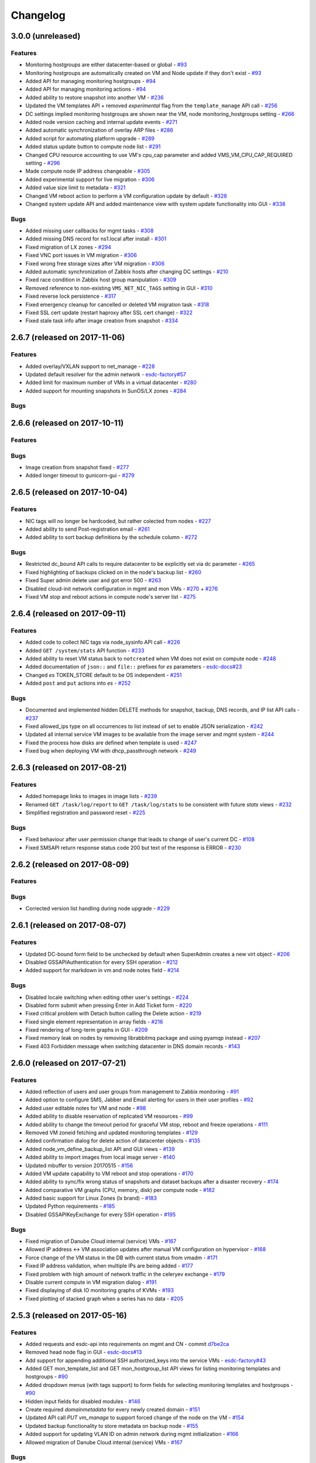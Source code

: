 Changelog
#########

3.0.0 (unreleased)
==================

Features
--------

- Monitoring hostgroups are either datacenter-based or global - `#93 <https://github.com/erigones/esdc-ce/issues/93>`__
- Monitoring hostgroups are automatically created on VM and Node update if they don't exist - `#93 <https://github.com/erigones/esdc-ce/issues/93>`__
- Added API for managing monitoring hostgroups - `#94 <https://github.com/erigones/esdc-ce/issues/94>`__
- Added API for managing monitoring actions - `#94 <https://github.com/erigones/esdc-ce/issues/94>`__
- Added ability to restore snapshot into another VM - `#236 <https://github.com/erigones/esdc-ce/issues/236>`__
- Updated the VM templates API + removed *experimental* flag from the ``template_manage`` API call - `#256 <https://github.com/erigones/esdc-ce/issues/256>`__
- DC settings implied monitoring hostgroups are shown near the VM, node monitoring_hostgroups setting - `#266 <https://github.com/erigones/esdc-ce/issues/266>`__
- Added node version caching and internal update events - `#271 <https://github.com/erigones/esdc-ce/issues/271>`__
- Added automatic synchronization of overlay ARP files - `#286 <https://github.com/erigones/esdc-ce/issues/286>`__
- Added script for automating platform upgrade - `#289 <https://github.com/erigones/esdc-ce/issues/289>`__
- Added status update button to compute node list - `#291 <https://github.com/erigones/esdc-ce/issues/291>`__
- Changed CPU resource accounting to use VM's cpu_cap parameter and added VMS_VM_CPU_CAP_REQUIRED setting - `#296 <https://github.com/erigones/esdc-ce/issues/296>`__
- Made compute node IP address changeable - `#305 <https://github.com/erigones/esdc-ce/issues/305>`__
- Added experimental support for live migration - `#306 <https://github.com/erigones/esdc-ce/issues/306>`__
- Added value size limit to metadata - `#321 <https://github.com/erigones/esdc-ce/issues/321>`__
- Changed VM reboot action to perform a VM configuration update by default - `#328 <https://github.com/erigones/esdc-ce/issues/328>`__
- Changed system update API and added maintenance view with system update functionality into GUI - `#338 <https://github.com/erigones/esdc-ce/issues/338>`__

Bugs
----

- Added missing user callbacks for mgmt tasks - `#308 <https://github.com/erigones/esdc-ce/issues/308>`__
- Added missing DNS record for ns1.local after install - `#301 <https://github.com/erigones/esdc-ce/issues/301>`__
- Fixed migration of LX zones - `#294 <https://github.com/erigones/esdc-ce/issues/294>`__
- Fixed VNC port issues in VM migration - `#306 <https://github.com/erigones/esdc-ce/issues/306>`__
- Fixed wrong free storage sizes after VM migration - `#306 <https://github.com/erigones/esdc-ce/issues/306>`__
- Added automatic synchronization of Zabbix hosts after changing DC settings - `#210 <https://github.com/erigones/esdc-ce/issues/210>`__
- Fixed race condition in Zabbix host group manipulation - `#309 <https://github.com/erigones/esdc-ce/issues/309>`__
- Removed reference to non-existing ``VMS_NET_NIC_TAGS`` setting in GUI - `#310 <https://github.com/erigones/esdc-ce/issues/310>`__
- Fixed reverse lock persistence - `#317 <https://github.com/erigones/esdc-ce/issues/317>`__
- Fixed emergency cleanup for cancelled or deleted VM migration task - `#318 <https://github.com/erigones/esdc-ce/issues/318>`__
- Fixed SSL cert update (restart haproxy after SSL cert change) - `#322 <https://github.com/erigones/esdc-ce/issues/322>`__
- Fixed stale task info after image creation from snapshot - `#334 <https://github.com/erigones/esdc-ce/issues/334>`__


2.6.7 (released on 2017-11-06)
==============================

Features
--------

- Added overlay/VXLAN support to net_manage - `#228 <https://github.com/erigones/esdc-ce/issues/228>`__
- Updated default resolver for the admin network - `esdc-factory#57 <https://github.com/erigones/esdc-factory/issues/57>`__
- Added limit for maximum number of VMs in a virtual datacenter - `#280 <https://github.com/erigones/esdc-ce/issues/280>`__
- Added support for mounting snapshots in SunOS/LX zones - `#284 <https://github.com/erigones/esdc-ce/issues/284>`__

Bugs
----


2.6.6 (released on 2017-10-11)
==============================

Features
--------

Bugs
----

- Image creation from snapshot fixed - `#277 <https://github.com/erigones/esdc-ce/issues/277>`__
- Added longer timeout to gunicorn-gui - `#279 <https://github.com/erigones/esdc-ce/issues/279>`__


2.6.5 (released on 2017-10-04)
==============================

Features
--------

- NIC tags will no longer be hardcoded, but rather colected from nodes - `#227 <https://github.com/erigones/esdc-ce/issues/227>`__
- Added ability to send Post-registration email - `#261 <https://github.com/erigones/esdc-ce/issues/261>`__
- Added ability to sort backup definitions by the schedule column - `#272 <https://github.com/erigones/esdc-ce/issues/272>`__

Bugs
----

- Restricted dc_bound API calls to require datacenter to be explicitly set via dc parameter - `#265 <https://github.com/erigones/esdc-ce/issues/265>`__
- Fixed highlighting of backups clicked on in the node's backup list - `#260 <https://github.com/erigones/esdc-ce/issues/260>`__
- Fixed Super admin delete user and got error 500 - `#263 <https://github.com/erigones/esdc-ce/issues/263>`__
- Disabled cloud-init network configuration in mgmt and mon VMs - `#270 <https://github.com/erigones/esdc-ce/issues/270>`__ + `#276 <https://github.com/erigones/esdc-ce/issues/276>`__ 
- Fixed VM stop and reboot actions in compute node's server list - `#275 <https://github.com/erigones/esdc-ce/issues/275>`__


2.6.4 (released on 2017-09-11)
==============================

Features
--------

- Added code to collect NIC tags via node_sysinfo API call - `#226 <https://github.com/erigones/esdc-ce/issues/226>`__
- Added ``GET /system/stats`` API function - `#233 <https://github.com/erigones/esdc-ce/issues/233>`__
- Added ability to reset VM status back to ``notcreated`` when VM does not exist on compute node - `#248 <https://github.com/erigones/esdc-ce/issues/248>`__
- Added documentation of ``json::`` and ``file::`` prefixes for *es* parameters - `esdc-docs#23 <https://github.com/erigones/esdc-docs/issues/23>`__
- Changed *es* TOKEN_STORE default to be OS independent - `#251 <https://github.com/erigones/esdc-ce/issues/251>`__
- Added ``post`` and ``put`` actions into *es* - `#252 <https://github.com/erigones/esdc-ce/issues/252>`__

Bugs
----

- Documented and implemented hidden DELETE methods for snapshot, backup, DNS records, and IP list API calls - `#237 <https://github.com/erigones/esdc-ce/issues/237>`__
- Fixed allowed_ips type on all occurrences to list instead of set to enable JSON serialization - `#242 <https://github.com/erigones/esdc-ce/issues/242>`__
- Updated all internal service VM images to be available from the image server and mgmt system - `#244 <https://github.com/erigones/esdc-ce/issues/244>`__
- Fixed the process how disks are defined when template is used - `#247 <https://github.com/erigones/esdc-ce/issues/247>`__
- Fixed bug when deploying VM with dhcp_passthrough network - `#249 <https://github.com/erigones/esdc-ce/issues/249>`__


2.6.3 (released on 2017-08-21)
==============================

Features
--------

- Added homepage links to images in image lists - `#239 <https://github.com/erigones/esdc-ce/issues/239>`__
- Renamed ``GET /task/log/report`` to ``GET /task/log/stats`` to be consistent with future *stats* views - `#232 <https://github.com/erigones/esdc-ce/issues/232>`__
- Simplified registration and password reset - `#225 <https://github.com/erigones/esdc-ce/issues/225>`__

Bugs
----

- Fixed behaviour after user permission change that leads to change of user's current DC - `#108 <https://github.com/erigones/esdc-ce/issues/108>`__
- Fixed SMSAPI return response status code 200 but text of the response is ERROR - `#230 <https://github.com/erigones/esdc-ce/issues/230>`__


2.6.2 (released on 2017-08-09)
==============================

Features
--------

Bugs
----

- Corrected version list handling during node upgrade - `#229 <https://github.com/erigones/esdc-ce/pull/229>`__


2.6.1 (released on 2017-08-07)
==============================

Features
--------

- Updated DC-bound form field to be unchecked by default when SuperAdmin creates a new virt object - `#206 <https://github.com/erigones/esdc-ce/issues/206>`__
- Disabled GSSAPIAuthentication for every SSH operation - `#212 <https://github.com/erigones/esdc-ce/issues/212>`__
- Added support for markdown in vm and node notes field - `#214 <https://github.com/erigones/esdc-ce/issues/214>`__

Bugs
----

- Disabled locale switching when editing other user's settings - `#224 <https://github.com/erigones/esdc-ce/issues/224>`__
- Disabled form submit when pressing Enter in Add Ticket form - `#220 <https://github.com/erigones/esdc-ce/issues/220>`__
- Fixed critical problem with Detach button calling the Delete action - `#219 <https://github.com/erigones/esdc-ce/issues/219>`__
- Fixed single element representation in array fields - `#216 <https://github.com/erigones/esdc-ce/issues/216>`__
- Fixed rendering of long-term graphs in GUI - `#209 <https://github.com/erigones/esdc-ce/issues/209>`__
- Fixed memory leak on nodes by removing librabbitmq package and using pyamqp instead - `#207 <https://github.com/erigones/esdc-ce/issues/207>`__
- Fixed 403 Forbidden message when switching datacenter in DNS domain records - `#143 <https://github.com/erigones/esdc-ce/issues/143>`__


2.6.0 (released on 2017-07-21)
==============================

Features
--------

- Added reflection of users and user groups from management to Zabbix monitoring - `#91 <https://github.com/erigones/esdc-ce/issues/91>`__
- Added option to configure SMS, Jabber and Email alerting for users in their user profiles - `#92 <https://github.com/erigones/esdc-ce/issues/92>`__
- Added user editable notes for VM and node - `#98 <https://github.com/erigones/esdc-ce/issues/98>`__
- Added ability to disable reservation of replicated VM resources - `#99 <https://github.com/erigones/esdc-ce/issues/99>`__
- Added ability to change the timeout period for graceful VM stop, reboot and freeze operations - `#111 <https://github.com/erigones/esdc-ce/issues/111>`__
- Removed VM zoneid fetching and updated monitoring templates - `#129 <https://github.com/erigones/esdc-ce/issues/129>`__
- Added confirmation dialog for delete action of datacenter objects - `#135 <https://github.com/erigones/esdc-ce/issues/135>`__
- Added node_vm_define_backup_list API and GUI views -  `#139 <https://github.com/erigones/esdc-ce/issues/139>`__
- Added ability to import images from local image server - `#140 <https://github.com/erigones/esdc-ce/issues/140>`__
- Updated mbuffer to version 20170515 - `#156 <https://github.com/erigones/esdc-ce/issues/156>`__
- Added VM update capability to VM reboot and stop operations - `#170 <https://github.com/erigones/esdc-ce/issues/170>`__
- Added ability to sync/fix wrong status of snapshots and dataset backups after a disaster recovery - `#174 <https://github.com/erigones/esdc-ce/issues/174>`__
- Added comparative VM graphs (CPU, memory, disk) per compute node - `#182 <https://github.com/erigones/esdc-ce/issues/182>`__
- Added basic support for Linux Zones (lx brand) - `#183 <https://github.com/erigones/esdc-ce/issues/183>`__
- Updated Python requirements - `#185 <https://github.com/erigones/esdc-ce/issues/185>`__
- Disabled GSSAPIKeyExchange for every SSH operation - `#195 <https://github.com/erigones/esdc-ce/issues/195>`__

Bugs
----

- Fixed migration of Danube Cloud internal (service) VMs - `#167 <https://github.com/erigones/esdc-ce/issues/167>`__
- Allowed IP address <-> VM association updates after manual VM configuration on hypervisor - `#168 <https://github.com/erigones/esdc-ce/issues/168>`__
- Force change of the VM status in the DB with current status from vmadm - `#171 <https://github.com/erigones/esdc-ce/issues/171>`__
- Fixed IP address validation, when multiple IPs are being added - `#177 <https://github.com/erigones/esdc-ce/issues/177>`__
- Fixed problem with high amount of network traffic in the celeryev exchange - `#179 <https://github.com/erigones/esdc-ce/issues/179>`__
- Disable current compute in VM migration dialog - `#191 <https://github.com/erigones/esdc-ce/issues/191>`__
- Fixed displaying of disk IO monitoring graphs of KVMs - `#193 <https://github.com/erigones/esdc-ce/issues/193>`__
- Fixed plotting of stacked graph when a series has no data - `#205 <https://github.com/erigones/esdc-ce/issues/205>`__


2.5.3 (released on 2017-05-16)
==============================

Features
--------

- Added requests and esdc-api into requirements on mgmt and CN - commit `d7be2ca <https://github.com/erigones/esdc-ce/commit/d7be2ca1065103459a1708b5d1c5d6be7bcfac3f>`__
- Removed head node flag in GUI - `esdc-docs#13 <https://github.com/erigones/esdc-docs/issues/13>`__
- Add support for appending additional SSH authorized_keys into the service VMs - `esdc-factory#43 <https://github.com/erigones/esdc-factory/issues/43>`__
- Added GET mon_template_list and GET mon_hostgroup_list API views for listing monitoring templates and hostgroups - `#90 <https://github.com/erigones/esdc-ce/issues/90>`__
- Added dropdown menus (with tags support) to form fields for selecting monitoring templates and hostgroups - `#90 <https://github.com/erigones/esdc-ce/issues/90>`__
- Hidden input fields for disabled modules - `#146 <https://github.com/erigones/esdc-ce/issues/146>`__
- Create required `domainmetadata` for every newly created domain - `#151 <https://github.com/erigones/esdc-ce/issues/151>`__
- Updated API call `PUT vm_manage` to support forced change of the node on the VM - `#154 <https://github.com/erigones/esdc-ce/issues/154>`__
- Updated backup functionality to store metadata on backup node - `#155 <https://github.com/erigones/esdc-ce/issues/155>`__
- Added support for updating VLAN ID on admin network during mgmt initialization - `#166 <https://github.com/erigones/esdc-ce/issues/166>`__
- Allowed migration of Danube Cloud internal (service) VMs - `#167 <https://github.com/erigones/esdc-ce/issues/167>`__

Bugs
----

- Create required `domainmetadata` for every newly created domain - `#151 <https://github.com/erigones/esdc-ce/issues/151>`__
- Do not display *pending* status when desired VM status was already reached - `#152 <https://github.com/erigones/esdc-ce/issues/152>`__
- Fixed VM hostname fetching in `message_callback` (GUI/JS) - `#159 <https://github.com/erigones/esdc-ce/issues/159>`__


2.5.2 (released on 2017-04-11)
==============================

Features
--------

- Added more help texts about input fields accepting byte conversion units - `#86 <https://github.com/erigones/esdc-ce/issues/86>`__
- Renamed "offline" compute node status to "maintenance" - `#87 <https://github.com/erigones/esdc-ce/issues/87>`__
- Added new variables storing path to update key/cert files in core.settings - `#104 <https://github.com/erigones/esdc-ce/issues/104>`__
- Documented refreservation parameter in vm_define_disk API function - `#106 <https://github.com/erigones/esdc-ce/issues/106>`__
- Implemented SOA serial number incrementation when DNS record is updated - `#118 <https://github.com/erigones/esdc-ce/issues/118>`__
- Decreased MON_ZABBIX_TIMEOUT to 15 seconds - `#120 <https://github.com/erigones/esdc-ce/issues/120>`__
- Added visual flash for objects (table rows) added, updated or removed to/from a table - `#125 <https://github.com/erigones/esdc-ce/issues/125>`__
- Allow to update disk size of a running VM - requiring only one reboot to take effect - `#127 <https://github.com/erigones/esdc-ce/issues/127>`__
- Added current_dc (read_only) attribute to output of user_list, user_manage and dc_user(_list) views - `#131 <https://github.com/erigones/esdc-ce/issues/131>`__
- Moved Create DNS checkbox to non advanced section when creating (editing) NIC in VM - `#145 <https://github.com/erigones/esdc-ce/issues/145>`__
- Force VM status check after a failed status change - commit `ea2bfd2 <https://github.com/erigones/esdc-ce/commit/ea2bfd2203ed6559f17f095a6e619c0129d40786>`__

Bugs
----

- Added template for HTTP 403 status code - `#96 <https://github.com/erigones/esdc-ce/issues/96>`__
- Fixed errors in graph descriptions - `#112 <https://github.com/erigones/esdc-ce/issues/112>`__
- Fixed default image import list, where last 30 results were not selected by the published date - `#113 <https://github.com/erigones/esdc-ce/issues/113>`__
- Fixed 500 AttributeError: 'unicode' object has no attribute 'iteritems' when doing VM undo - `#115 <https://github.com/erigones/esdc-ce/issues/115>`__
- Fixed 500 error when DNS domain owner is NULL in DB - `#116 <https://github.com/erigones/esdc-ce/issues/116>`__
- Fixed list of images to be deleted in *Delete unused images* modal - `#117 <https://github.com/erigones/esdc-ce/issues/117>`__
- Fixed 500 error during xls bulk import when ostype does not exist - `#121 <https://github.com/erigones/esdc-ce/issues/121>`__
- Fixed race conditions when using `set_request_method()` and `call_api_view()` functions - `#123 <https://github.com/erigones/esdc-ce/issues/123>`__
- Fixed `get_owners` convenience function that sometimes returned duplicate users, which resulted in occasional errors - `#136 <https://github.com/erigones/esdc-ce/issues/136>`__
- Changed erigonesd mgmt worker systemd manifest - `#150 <https://github.com/erigones/esdc-ce/issues/150>`__


2.5.1 (released on 2017-03-07)
==============================

Features
--------

Bugs
----

- Fixed bug that caused node monitoring graphs not to show, when not in main DC - `#100 <https://github.com/erigones/esdc-ce/issues/100>`__
- Fixed scrolling to first input field with an error in modal form - `#88 <https://github.com/erigones/esdc-ce/issues/88>`__


2.5.0 (released on 2017-03-03)
==============================

Features
--------

- Added compute node monitoring and graphs to GUI and API - `#13 <https://github.com/erigones/esdc-ce/issues/13>`__
- Added ``cpu_type`` parameter into vm_define API call - `#76 <https://github.com/erigones/esdc-ce/issues/76>`__
- Updated metadata input fields to accept raw JSON input - `#79 <https://github.com/erigones/esdc-ce/issues/79>`__
- Added convenience button in the OnScreenKeyboard in the virtual console that emits Ctrl+Alt+Delete - `#80 <https://github.com/erigones/esdc-ce/issues/80>`__
- Updated version of the packages in requirement files - `#81 <https://github.com/erigones/esdc-ce/issues/81>`__

Bugs
----

- Fixed bug that assigned old IP address to the VM during the redeploy - `#77 <https://github.com/erigones/esdc-ce/issues/77>`__
- Disabled TOS acceptation checkbox when TOS_LINK is empty - `#78 <https://github.com/erigones/esdc-ce/issues/78>`__
- Fixed RAM/HDD size rounding in sample export spreadsheet - `#83 <https://github.com/erigones/esdc-ce/issues/83>`__
- Fixed race conditions that could happen during VM status changes - `#85 <https://github.com/erigones/esdc-ce/issues/85>`__


2.4.0 (released on 2017-02-22)
==============================

Features
--------

- Reveal snapshot and backup IDs - `#24 <https://github.com/erigones/esdc-ce/issues/24>`__
- Changed all VM-related API calls to be able to handle UUID-based requests instead of only hostname - `#16 <https://github.com/erigones/esdc-ce/issues/16>`__
- Added support for nics.*.allowed_ips (multiple IPs per NIC) - `#3 <https://github.com/erigones/esdc-ce/issues/3>`__
- Added VM UUID output value across all relevant API calls - `#23 <https://github.com/erigones/esdc-ce/issues/23>`__
- Backup restore and snapshot restore accept VM UUID besides hostname as a parameter - `#26 <https://github.com/erigones/esdc-ce/issues/26>`__
- Backup restore API call has no default target vm and disk anymore, which makes the call less error-prone - `#26 <https://github.com/erigones/esdc-ce/issues/26>`__
- Implemented task retries after operational errors (mgmt callbacks) - `#38 <https://github.com/erigones/esdc-ce/issues/38>`__
- Added DNS_ENABLED module into DC settings (API & GUI) - `#45 <https://github.com/erigones/esdc-ce/issues/45>`__
- Exposed compute node, network and image UUIDs via API - `#49 <https://github.com/erigones/esdc-ce/issues/49>`__
- Added harvest_vm function into API documentation - `#51 <https://github.com/erigones/esdc-ce/issues/51>`__
- Made image server optional and configurable (``VMS_IMAGE_VM``) - `#52 <https://github.com/erigones/esdc-ce/issues/52>`__
- Implemented update mechanism of Danube Cloud infrastructure/OS services - `#44 <https://github.com/erigones/esdc-ce/issues/44>`__
- Added explanations to DC settings GUI section - `#56 <https://github.com/erigones/esdc-ce/issues/56>`__
- Changed system initialization to include all images imported on head node - `#61 <https://github.com/erigones/esdc-ce/issues/61>`__
- Updated design of DC switch button - `#64 <https://github.com/erigones/esdc-ce/issues/64>`__
- Changed image repository view to show last 30 images by default - `#66 <https://github.com/erigones/esdc-ce/issues/66>`__
- Improved consistency and UX of modal button links - `#39 <https://github.com/erigones/esdc-ce/issues/39>`__
- Modified update script bin/esdc-git-update to fail when git fetch fails and display usage for invalid invocation - `#68 <https://github.com/erigones/esdc-ce/issues/68>`__
- Removed Linux Zone images from Import images view as it's not supported for now - `#73 <https://github.com/erigones/esdc-ce/issues/73>`__

Bugs
----

- Fixed bug with monitoring synchronization called twice during new VM deployment - `#32 <https://github.com/erigones/esdc-ce/issues/32>`__
- Patched celery beat to achieve correct behavior during program termination - `#40 <https://github.com/erigones/esdc-ce/issues/40>`__
- Updated message box that displays information about unavailable nodes to show/hide dynamically - `#35 <https://github.com/erigones/esdc-ce/issues/35>`__
- Fixed image import of images with same name - `#61 <https://github.com/erigones/esdc-ce/issues/61>`__
- Fixed initial VM harvest problem with temporary unreachable worker - `#61 <https://github.com/erigones/esdc-ce/issues/61>`__
- Changed reload to restart of application GUI service - commit `#05f9702 <https://github.com/erigones/esdc-ce/commit/05f97027ac542c4f284892fd3aa85e1576a553ed>`__
- Fixed redirect after VM hostname change - `#70 <https://github.com/erigones/esdc-ce/issues/70>`__
- Fixed minor issues in Import/Export functionality - `#71 <https://github.com/erigones/esdc-ce/issues/71>`__
- Fixed language switching in user profile - `#72 <https://github.com/erigones/esdc-ce/issues/72>`__
- Fixed ``GET /task/log -page <number>`` API view - `#74 <https://github.com/erigones/esdc-ce/pull/74>`__
- Fixed object_type filter in Task Log (API & GUI) - `#74 <https://github.com/erigones/esdc-ce/pull/74>`__


2.3.3 (released on 2017-02-04)
==============================

Features
--------

- Updated design of node color - commit `ed9534f <https://github.com/erigones/esdc-ce/commit/ed9534f223e56fd7a7a7074b71fe0e48f98691e0>`__

Bugs
----

- Fixed permission problems during byte-compilation of modules in production - `#28 <https://github.com/erigones/esdc-ce/issues/28>`__
- Fixed validation of MON_ZABBIX_TEMPLATES_VM_NIC and MON_ZABBIX_TEMPLATES_VM_DISK DC settings - `#31 <https://github.com/erigones/esdc-ce/issues/31>`__
- Fixed validation of placeholders supported in DC Settings - `#34 <https://github.com/erigones/esdc-ce/issues/34>`__
- Fixed update script to call its NEW self - `#44 <https://github.com/erigones/esdc-ce/issues/44>`__
- Removed DB object caching between GUI<->API internal requests - `#62 <https://github.com/erigones/esdc-ce/issues/62>`__
- Fixed DNS permission checking for DC-bound domains - `#63 <https://github.com/erigones/esdc-ce/issues/63>`__


2.3.2 (released on 2016-12-17)
==============================

Features
--------

- Added info about Danube Cloud release edition into output of GET system_version - `#21 <https://github.com/erigones/esdc-ce/issues/21>`__

Bugs
----

- Fixed post-update reload of application (api, sio) web services - `#20 <https://github.com/erigones/esdc-ce/issues/20>`__
- Fixed problem when reading big log files via GET system_logs and system_node_logs - `#22 <https://github.com/erigones/esdc-ce/issues/22>`__


2.3.1 (released on 2016-12-15)
==============================

Features
--------

- Updated names of KVM OS types - `#1 <https://github.com/erigones/esdc-ce/issues/1>`__
- Added explanatory help text to the tags field - `#2 <https://github.com/erigones/esdc-ce/issues/2>`__

Bugs
----

- Fixed user details broken page (email address validation problem) - `#14 <https://github.com/erigones/esdc-ce/issues/14>`__
- Fixed broken link to http-routingtable.html - `#5 <https://github.com/erigones/esdc-ce/issues/5>`__
- Fixed broken 404 page - `#5 <https://github.com/erigones/esdc-ce/issues/5>`__
- Fixed multiple broken links in API documentation - `#10 <https://github.com/erigones/esdc-ce/issues/10>`__
- Fixed ``KeyError: 'get_image_manifes_url'`` error during POST imagestore_image_manage - `#8 <https://github.com/erigones/esdc-ce/issues/8>`__
- Added support for Danube Cloud (erigones) image tags into POST image_manage - `#7 <https://github.com/erigones/esdc-ce/issues/7>`__
- Fixed dhcp_passthrough missing default value in POST net_manage - `#15 <https://github.com/erigones/esdc-ce/issues/15>`__
- Fixed error causing inability of SuperAdmin user to add SSH key for another user - `#18 <https://github.com/erigones/esdc-ce/issues/18>`__


2.3.0 (released on 2016-11-14)
==============================

Features
--------

- Going open source. Yeah!

Bugs
----

